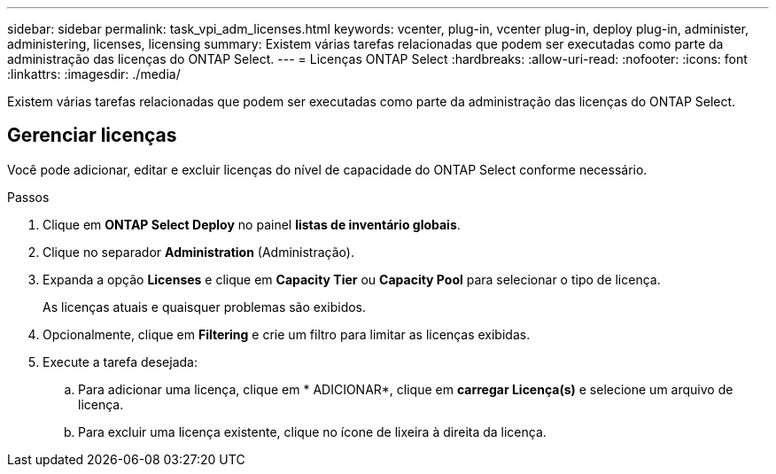 ---
sidebar: sidebar 
permalink: task_vpi_adm_licenses.html 
keywords: vcenter, plug-in, vcenter plug-in, deploy plug-in, administer, administering, licenses, licensing 
summary: Existem várias tarefas relacionadas que podem ser executadas como parte da administração das licenças do ONTAP Select. 
---
= Licenças ONTAP Select
:hardbreaks:
:allow-uri-read: 
:nofooter: 
:icons: font
:linkattrs: 
:imagesdir: ./media/


[role="lead"]
Existem várias tarefas relacionadas que podem ser executadas como parte da administração das licenças do ONTAP Select.



== Gerenciar licenças

Você pode adicionar, editar e excluir licenças do nível de capacidade do ONTAP Select conforme necessário.

.Passos
. Clique em *ONTAP Select Deploy* no painel *listas de inventário globais*.
. Clique no separador *Administration* (Administração).
. Expanda a opção *Licenses* e clique em *Capacity Tier* ou *Capacity Pool* para selecionar o tipo de licença.
+
As licenças atuais e quaisquer problemas são exibidos.

. Opcionalmente, clique em *Filtering* e crie um filtro para limitar as licenças exibidas.
. Execute a tarefa desejada:
+
.. Para adicionar uma licença, clique em * ADICIONAR*, clique em *carregar Licença(s)* e selecione um arquivo de licença.
.. Para excluir uma licença existente, clique no ícone de lixeira à direita da licença.



